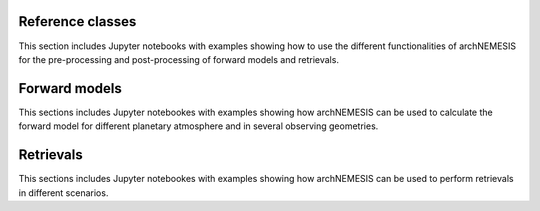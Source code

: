 Reference classes
------------------

This section includes Jupyter notebooks with examples showing how to use the different functionalities of archNEMESIS for the pre-processing and post-processing of forward models and retrievals. 

.. nbgallery::
 
   examples/makephase/run_makephase.ipynb
   examples/surface_modes/surface.ipynb
   examples/atmosphere_tutorial/atmosphere_tutorial.ipynb
   examples/measurement/measurement_class.ipynb
   examples/stellar/StellarExample.ipynb
   examples/layer_example/layer_example.ipynb
   examples/telluric_example/example_telluric.ipynb
   examples/create_UV_lta/create_UV_lta.ipynb
   examples/lookup_tables/lookup_tables.ipynb
   examples/cia_archnemesis/convert_cia_nemesis.ipynb


Forward models
------------------

This sections includes Jupyter notebookes with examples showing how archNEMESIS can be used to calculate the forward model for different planetary atmosphere and in several observing geometries.

.. nbgallery::

   examples/mars_solocc/mars_SO.ipynb
   examples/Jupiter_CIRS_nadir_thermal_emission/Jupiter_CIRS.ipynb
   examples/mars_groundbased/mars_groundbased.ipynb

Retrievals
------------------

This sections includes Jupyter notebookes with examples showing how archNEMESIS can be used to perform retrievals in different scenarios.

.. nbgallery::

   examples/retrieval_Jupiter_Tprofile/Jupiter_CIRS_retrieval.ipynb
